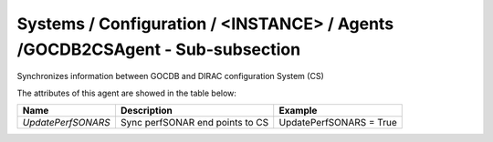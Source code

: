 Systems / Configuration / <INSTANCE> / Agents /GOCDB2CSAgent - Sub-subsection
================================================================================

Synchronizes information between GOCDB and DIRAC configuration System (CS)

The attributes of this agent are showed in the table below:

+-----------------------+--------------------------------------+----------------------------------------------+
| **Name**              | **Description**                      | **Example**                                  |
+-----------------------+--------------------------------------+----------------------------------------------+
| *UpdatePerfSONARS*    | Sync perfSONAR end points to CS      | UpdatePerfSONARS = True                      |
+-----------------------+--------------------------------------+----------------------------------------------+
